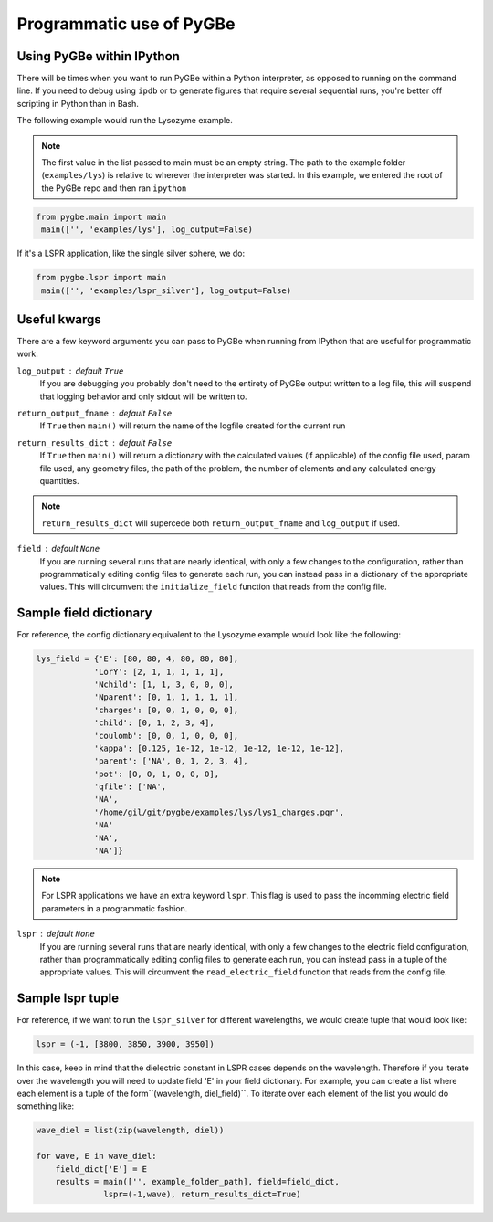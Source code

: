 Programmatic use of PyGBe
-----------------------------


Using PyGBe within IPython
==========================

There will be times when you want to run PyGBe within a Python interpreter,
as opposed to running on the command line. If you need to debug using ``ipdb``
or to generate figures that require several sequential runs, you're better off
scripting in Python than in Bash.

The following example would run the Lysozyme example.

.. note:: The first value in the list passed to main must be an empty string.
          The path to the example folder (``examples/lys``) is relative to
          wherever the interpreter was started. In this example, we entered the
          root of the PyGBe repo and then ran ``ipython``

.. code:: python

   from pygbe.main import main
    main(['', 'examples/lys'], log_output=False)

If it's a LSPR application, like the single silver sphere, we do:

.. code:: python

   from pygbe.lspr import main
    main(['', 'examples/lspr_silver'], log_output=False)

Useful kwargs
=============

There are a few keyword arguments you can pass to PyGBe when running from
IPython that are useful for programmatic work.

``log_output`` : default ``True``
    If you are debugging you probably don't need to the entirety of
    PyGBe output written to a log file, this will suspend that logging behavior
    and only stdout will be written to.

``return_output_fname`` : default ``False``
    If ``True`` then ``main()`` will
    return the name of the logfile created for the current run

``return_results_dict`` : default ``False``
    If ``True`` then ``main()`` will return a dictionary with the calculated
    values (if applicable) of the config file used, param file used, any
    geometry files, the path of the problem, the number of elements and any
    calculated energy quantities.

.. note:: ``return_results_dict`` will supercede both ``return_output_fname`` and ``log_output`` if used.

``field`` : default ``None``
    If you are running several runs that are nearly identical, with only a few
    changes to the configuration, rather than programmatically editing config
    files to generate each run, you can instead pass in a dictionary of the
    appropriate values.  This will circumvent the ``initialize_field`` function
    that reads from the config file.


Sample field dictionary
=======================

For reference, the config dictionary equivalent to the Lysozyme example would look like the following:

.. code:: python

    lys_field = {'E': [80, 80, 4, 80, 80, 80],
                'LorY': [2, 1, 1, 1, 1, 1],
                'Nchild': [1, 1, 3, 0, 0, 0],
                'Nparent': [0, 1, 1, 1, 1, 1],
                'charges': [0, 0, 1, 0, 0, 0],
                'child': [0, 1, 2, 3, 4],
                'coulomb': [0, 0, 1, 0, 0, 0],
                'kappa': [0.125, 1e-12, 1e-12, 1e-12, 1e-12, 1e-12],
                'parent': ['NA', 0, 1, 2, 3, 4],
                'pot': [0, 0, 1, 0, 0, 0],
                'qfile': ['NA',
                'NA',
                '/home/gil/git/pygbe/examples/lys/lys1_charges.pqr',
                'NA'
                'NA',
                'NA']}

.. note:: For LSPR applications we have an extra keyword ``lspr``. This flag is 
          used to pass the incomming electric field parameters in a programmatic
          fashion. 

``lspr`` : default ``None``
    If you are running several runs that are nearly identical, with only a few
    changes to the electric field configuration, rather than programmatically 
    editing config files to generate each run, you can instead pass in a tuple of
    the appropriate values.  This will circumvent the ``read_electric_field`` 
    function that reads from the config file.
    
    
Sample lspr tuple
=================

For reference, if we want to run the ``lspr_silver`` for different wavelengths, 
we would create tuple that would look like:

.. code:: python

    lspr = (-1, [3800, 3850, 3900, 3950])

In this case, keep in mind that the dielectric constant in LSPR cases depends
on the wavelength. Therefore if you iterate over the wavelength you will need
to update field 'E' in your field dictionary. For example, you can create a list
where each element is a tuple of the form``(wavelength, diel_field)``. To iterate
over each element of the list you would do something like:

.. code:: python

    wave_diel = list(zip(wavelength, diel))

    for wave, E in wave_diel:
        field_dict['E'] = E  
        results = main(['', example_folder_path], field=field_dict,
                  lspr=(-1,wave), return_results_dict=True)
